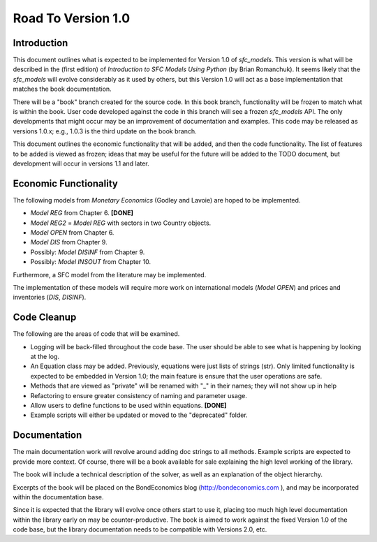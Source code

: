 Road To Version 1.0
===================

Introduction
------------

This document outlines what is expected to be implemented for Version 1.0 of
*sfc_models*. This version is what will be described in the (first edition) of
*Introduction to SFC Models Using Python* (by Brian Romanchuk). It seems likely
that the *sfc_models* will evolve considerably as it used by others, but this
Version 1.0 will act as a base implementation that matches the book documentation.

There will be a "book" branch created for the source code. In this book branch,
functionality will be frozen to match what is within the book. User code developed
against the code in this branch will see a frozen *sfc_models* API. The only
developments that might occur may be an improvement of documentation and examples.
This code may be released as versions 1.0.x; e.g., 1.0.3 is the third update
on the book branch.

This document outlines the economic functionality that will be added, and
then the code functionality. The list of features to be added is viewed as frozen;
ideas that may be useful for the future will be added to the TODO document, but
development will occur in versions 1.1 and later.

Economic Functionality
----------------------

The following models from *Monetary Economics* (Godley and Lavoie) are hoped to
be implemented.

- *Model REG* from Chapter 6. **[DONE]**
- *Model REG2* = *Model REG* with sectors in two Country objects.
- *Model OPEN* from Chapter 6.
- *Model DIS* from Chapter 9.
- Possibly: *Model DISINF* from Chapter 9.
- Possibly: *Model INSOUT* from Chapter 10.

Furthermore, a SFC model from the literature may be implemented.

The implementation of these models will require more work on international models
(*Model OPEN*) and prices and inventories (*DIS*, *DISINF*).

Code Cleanup
------------

The following are the areas of code that will be examined.

- Logging will be back-filled throughout the code base. The user should be able
  to see what is happening by looking at the log.
- An Equation class may be added. Previously, equations were just lists of
  strings (str). Only limited functionality is expected to be embedded in
  Version 1.0; the main feature is ensure that the user operations are safe.
- Methods that are viewed as "private" will be renamed with "_" in their
  names; they will not show up in help
- Refactoring to ensure greater consistency of naming and parameter usage.
- Allow users to define functions to be used within equations. **[DONE]**
- Example scripts will either be updated or moved to the "deprecated" folder.

Documentation
-------------

The main documentation work will revolve around adding doc strings to all
methods. Example scripts are expected to provide more context. Of course, there
will be a book available for sale explaining the high level working of the library.

The book will include a technical description of the solver, as well as an
explanation of the object hierarchy.

Excerpts of the book will be placed on the BondEconomics blog
(http://bondeconomics.com ), and may be incorporated within the documentation base.

Since it is expected  that the library will evolve once others start to use it,
placing too much high level documentation within the library early on may be
counter-productive. The book is aimed to work against the fixed Version 1.0 of the
code base, but the library documentation needs to be compatible with Versions
2.0, etc.